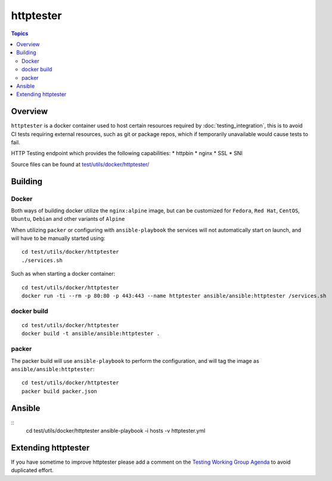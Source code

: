 **********
httptester
**********

.. contents:: Topics

Overview
========

``httptester`` is a docker container used to host certain resources required by :doc:`testing_integration`, this is to avoid CI tests requiring external resources, such as git or package repos, which if temporarily unavailable would cause tests to fail.

HTTP Testing endpoint which provides the following capabilities:
* httpbin
* nginx
* SSL
* SNI


Source files can be found at `test/utils/docker/httptester/ <https://github.com/ansible/ansible/tree/devel/test/utils/docker/httptester>`_

Building
========

Docker
------

Both ways of building docker utilize the ``nginx:alpine`` image, but can
be customized for ``Fedora``, ``Red Hat``, ``CentOS``, ``Ubuntu``,
``Debian`` and other variants of ``Alpine``

When utilizing ``packer`` or configuring with ``ansible-playbook``
the services will not automatically start on launch, and will have to be
manually started using::

    cd test/utils/docker/httptester
    ./services.sh

Such as when starting a docker container::

    cd test/utils/docker/httptester
    docker run -ti --rm -p 80:80 -p 443:443 --name httptester ansible/ansible:httptester /services.sh

docker build
------------

::

    cd test/utils/docker/httptester
    docker build -t ansible/ansible:httptester .

packer
------

The packer build will use ``ansible-playbook`` to perform the
configuration, and will tag the image as ``ansible/ansible:httptester``::

    cd test/utils/docker/httptester
    packer build packer.json

Ansible
=======

::
    cd test/utils/docker/httptester
    ansible-playbook -i hosts -v httptester.yml


Extending httptester
====================

If you have sometime to improve httptester please add a comment on the `Testing Working Group Agenda <https://github.com/ansible/community/blob/master/MEETINGS.md>`_ to avoid duplicated effort.
